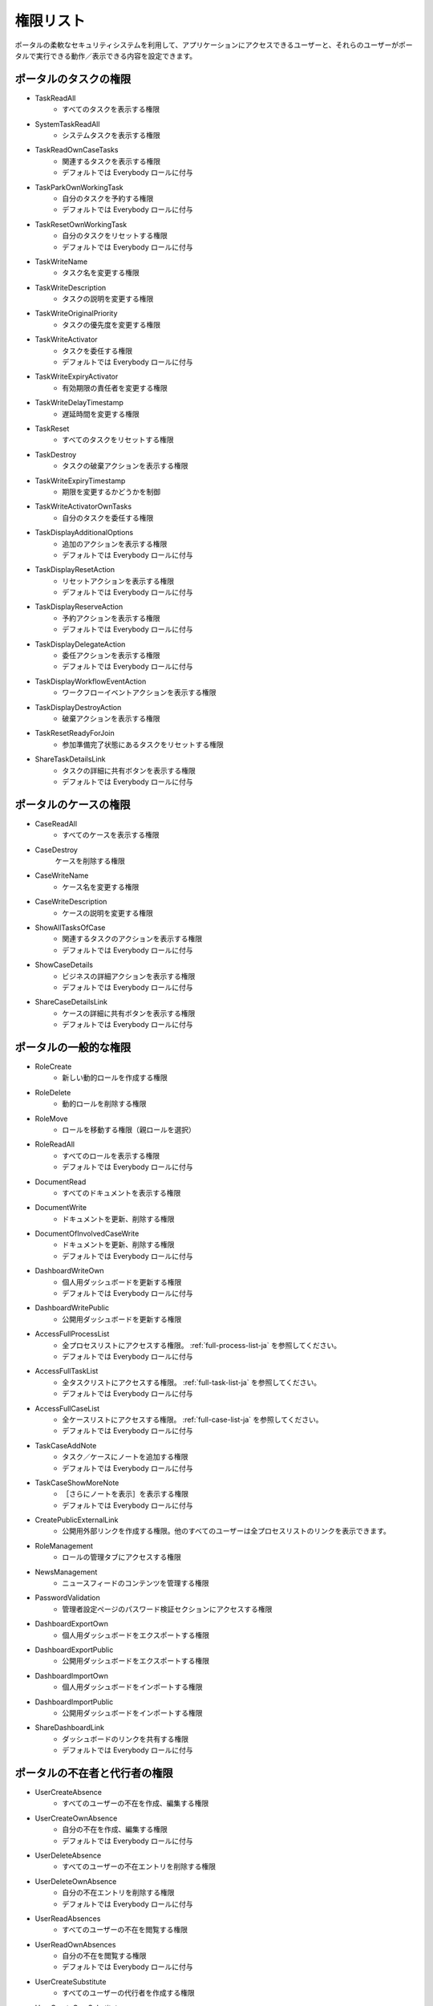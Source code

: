 .. _list-permissions:

権限リスト
========================

ポータルの柔軟なセキュリティシステムを利用して、アプリケーションにアクセスできるユーザーと、それらのユーザーがポータルで実行できる動作／表示できる内容を設定できます。


ポータルのタスクの権限
--------------------------------

- _`TaskReadAll`
    - すべてのタスクを表示する権限

- _`SystemTaskReadAll`
    - システムタスクを表示する権限

- _`TaskReadOwnCaseTasks`
    - 関連するタスクを表示する権限

    - デフォルトでは Everybody ロールに付与

- _`TaskParkOwnWorkingTask`
    - 自分のタスクを予約する権限

    - デフォルトでは Everybody ロールに付与

- _`TaskResetOwnWorkingTask`
    - 自分のタスクをリセットする権限 

    - デフォルトでは Everybody ロールに付与

- _`TaskWriteName`
    - タスク名を変更する権限

- _`TaskWriteDescription`
    - タスクの説明を変更する権限

- _`TaskWriteOriginalPriority`
    - タスクの優先度を変更する権限

- _`TaskWriteActivator`
    - タスクを委任する権限

    - デフォルトでは Everybody ロールに付与

- _`TaskWriteExpiryActivator`
    - 有効期限の責任者を変更する権限

- _`TaskWriteDelayTimestamp`
    - 遅延時間を変更する権限

- _`TaskReset`
    - すべてのタスクをリセットする権限

- _`TaskDestroy`
    - タスクの破棄アクションを表示する権限

- _`TaskWriteExpiryTimestamp`   
    - 期限を変更するかどうかを制御

- _`TaskWriteActivatorOwnTasks`
    - 自分のタスクを委任する権限

- _`TaskDisplayAdditionalOptions`
    - 追加のアクションを表示する権限

    - デフォルトでは Everybody ロールに付与

- _`TaskDisplayResetAction`
    - リセットアクションを表示する権限

    - デフォルトでは Everybody ロールに付与

- _`TaskDisplayReserveAction`
    - 予約アクションを表示する権限

    - デフォルトでは Everybody ロールに付与

- _`TaskDisplayDelegateAction`
    - 委任アクションを表示する権限

    - デフォルトでは Everybody ロールに付与

- _`TaskDisplayWorkflowEventAction`
    - ワークフローイベントアクションを表示する権限

- _`TaskDisplayDestroyAction`
    - 破棄アクションを表示する権限

- _`TaskResetReadyForJoin`
    - 参加準備完了状態にあるタスクをリセットする権限

- _`ShareTaskDetailsLink`
    - タスクの詳細に共有ボタンを表示する権限

    - デフォルトでは Everybody ロールに付与

ポータルのケースの権限
----------------------------------

- _`CaseReadAll`
    - すべてのケースを表示する権限

- _`CaseDestroy`
    ケースを削除する権限

- _`CaseWriteName`
    - ケース名を変更する権限

- _`CaseWriteDescription`
    - ケースの説明を変更する権限

- _`ShowAllTasksOfCase`
    - 関連するタスクのアクションを表示する権限 

    - デフォルトでは Everybody ロールに付与

- _`ShowCaseDetails`
    - ビジネスの詳細アクションを表示する権限

    - デフォルトでは Everybody ロールに付与

- _`ShareCaseDetailsLink`
    - ケースの詳細に共有ボタンを表示する権限

    - デフォルトでは Everybody ロールに付与

ポータルの一般的な権限
--------------------------

- _`RoleCreate`
    - 新しい動的ロールを作成する権限 

- _`RoleDelete`
    - 動的ロールを削除する権限

- _`RoleMove`
    - ロールを移動する権限（親ロールを選択）

- _`RoleReadAll`
    - すべてのロールを表示する権限

    - デフォルトでは Everybody ロールに付与

- _`DocumentRead`
    - すべてのドキュメントを表示する権限

- _`DocumentWrite`
    - ドキュメントを更新、削除する権限

- _`DocumentOfInvolvedCaseWrite`
    - ドキュメントを更新、削除する権限

    - デフォルトでは Everybody ロールに付与

- _`DashboardWriteOwn`
    - 個人用ダッシュボードを更新する権限

    - デフォルトでは Everybody ロールに付与

- _`DashboardWritePublic`
    - 公開用ダッシュボードを更新する権限

- _`AccessFullProcessList`
    - 全プロセスリストにアクセスする権限。 :ref:`full-process-list-ja` を参照してください。

    - デフォルトでは Everybody ロールに付与

- _`AccessFullTaskList`
    - 全タスクリストにアクセスする権限。 :ref:`full-task-list-ja` を参照してください。

    - デフォルトでは Everybody ロールに付与

- _`AccessFullCaseList`
    - 全ケースリストにアクセスする権限。 :ref:`full-case-list-ja` を参照してください。

    - デフォルトでは Everybody ロールに付与

- _`TaskCaseAddNote`
    - タスク／ケースにノートを追加する権限

    - デフォルトでは Everybody ロールに付与

- _`TaskCaseShowMoreNote`
    - ［さらにノートを表示］を表示する権限

    - デフォルトでは Everybody ロールに付与

- _`CreatePublicExternalLink`
    - 公開用外部リンクを作成する権限。他のすべてのユーザーは全プロセスリストのリンクを表示できます。

- _`RoleManagement`
    - ロールの管理タブにアクセスする権限

- _`NewsManagement`
    - ニュースフィードのコンテンツを管理する権限

- _`PasswordValidation`
    - 管理者設定ページのパスワード検証セクションにアクセスする権限

- _`DashboardExportOwn`
    - 個人用ダッシュボードをエクスポートする権限

- _`DashboardExportPublic`
    - 公開用ダッシュボードをエクスポートする権限

- _`DashboardImportOwn`
    - 個人用ダッシュボードをインポートする権限

- _`DashboardImportPublic`
    - 公開用ダッシュボードをインポートする権限

- _`ShareDashboardLink`
    - ダッシュボードのリンクを共有する権限

    - デフォルトでは Everybody ロールに付与

.. _portal-absence-and-sub-permission:

ポータルの不在者と代行者の権限
-----------------------------------------

- _`UserCreateAbsence`
    - すべてのユーザーの不在を作成、編集する権限

- _`UserCreateOwnAbsence`
    - 自分の不在を作成、編集する権限

    - デフォルトでは Everybody ロールに付与

- _`UserDeleteAbsence`
    - すべてのユーザーの不在エントリを削除する権限

- _`UserDeleteOwnAbsence`
    - 自分の不在エントリを削除する権限

    - デフォルトでは Everybody ロールに付与

- _`UserReadAbsences`
    - すべてのユーザーの不在を閲覧する権限

- _`UserReadOwnAbsences`
    - 自分の不在を閲覧する権限

    - デフォルトでは Everybody ロールに付与

- _`UserCreateSubstitute`
    - すべてのユーザーの代行者を作成する権限

- _`UserCreateOwnSubstitute`
    - 自分の代行者を作成する権限

    - デフォルトでは Everybody ロールに付与

- _`UserReadSubstitutes`
    - すべてのユーザーの代行者を閲覧する権限


